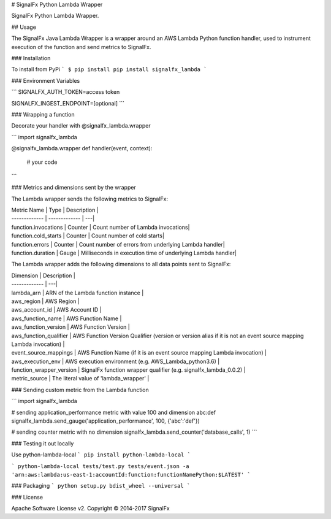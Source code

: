 # SignalFx Python Lambda Wrapper

SignalFx Python Lambda Wrapper.

## Usage

The SignalFx Java Lambda Wrapper is a wrapper around an AWS Lambda Python function handler, used to instrument execution of the function and send metrics to SignalFx.

### Installation

To install from PyPi
```
$ pip install pip install signalfx_lambda
```


### Environment Variables

```
SIGNALFX_AUTH_TOKEN=access token

SIGNALFX_INGEST_ENDPOINT=[optional]
```

### Wrapping a function

Decorate your handler with @signalfx_lambda.wrapper

```
import signalfx_lambda

@signalfx_lambda.wrapper
def handler(event, context):
    # your code
```

### Metrics and dimensions sent by the wrapper

The Lambda wrapper sends the following metrics to SignalFx:

| Metric Name  | Type | Description |
| ------------- | ------------- | ---|
| function.invocations  | Counter  | Count number of Lambda invocations|
| function.cold_starts  | Counter  | Count number of cold starts|
| function.errors  | Counter  | Count number of errors from underlying Lambda handler|
| function.duration  | Gauge  | Milliseconds in execution time of underlying Lambda handler|

The Lambda wrapper adds the following dimensions to all data points sent to SignalFx:

| Dimension | Description |
| ------------- | ---|
| lambda_arn  | ARN of the Lambda function instance |
| aws_region  | AWS Region  |
| aws_account_id | AWS Account ID  |
| aws_function_name  | AWS Function Name |
| aws_function_version  | AWS Function Version |
| aws_function_qualifier  | AWS Function Version Qualifier (version or version alias if it is not an event source mapping Lambda invocation) |
| event_source_mappings  | AWS Function Name (if it is an event source mapping Lambda invocation) |
| aws_execution_env  | AWS execution environment (e.g. AWS_Lambda_python3.6) |
| function_wrapper_version  | SignalFx function wrapper qualifier (e.g. signalfx_lambda_0.0.2) |
| metric_source | The literal value of 'lambda_wrapper' |

### Sending custom metric from the Lambda function

```
import signalfx_lambda

# sending application_performance metric with value 100 and dimension abc:def
signalfx_lambda.send_gauge('application_performance', 100, {'abc':'def'})

# sending counter metric with no dimension
signalfx_lambda.send_counter('database_calls', 1)
```

### Testing it out locally

Use python-lambda-local
```
pip install python-lambda-local
```

```
python-lambda-local tests/test.py tests/event.json -a 'arn:aws:lambda:us-east-1:accountId:function:functionNamePython:$LATEST'
```

### Packaging
```
python setup.py bdist_wheel --universal
```

### License

Apache Software License v2. Copyright © 2014-2017 SignalFx

